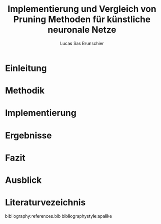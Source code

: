 #+TITLE: Implementierung und Vergleich von Pruning Methoden für künstliche neuronale Netze
#+AUTHOR: Lucas Sas Brunschier
#+DESCRIPTION: Bachelor Arbeit
#+LATEX_CLASS: report
#+language: de
#+LATEX_HEADER: \usepackage[ngerman]{babel}
#+LATEX_HEADER: \usepackage{a4wide}
#+LATEX_HEADER: \usepackage[backend=bibtex, style=numeric] {biblatex}
#+LATEX_HEADER: \addbibresource{references.bib}
#+LATEX_HEADER: \usepackage{acronym}
#+STARTUP: showall

# Abkürzungsverzeichnis
#+BEGIN_LATEX
\newpage
\listoffigures
\newpage
\begin{acronym}[Bash]
\acro{ANN}{künstliches neuronales Netz}
\acro{TF}{Tensor Flow}
\end{acronym}
\newpage
#+END_LATEX

* Einleitung

* Methodik


* Implementierung

* Ergebnisse
* Fazit
* Ausblick
* Literaturvezeichnis
#+LATEX: \printbibliography

bibliography:references.bib
bibliographystyle:apalike
